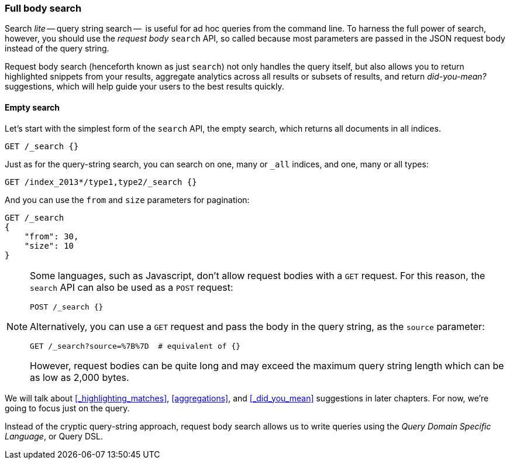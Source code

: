 === Full body search

Search _lite_ -- query string search --  is useful for ad hoc queries
from the command line. To harness the full power of search, however,
you should use the _request body_ `search` API, so called because most
parameters are passed in the JSON request body instead of the query string.

Request body search (henceforth known as just `search`) not only
handles the query itself, but also allows you to return highlighted
snippets from your results, aggregate analytics across all results
or subsets of results, and return _did-you-mean?_ suggestions,
which will help guide your users to the best results quickly.

==== Empty search

Let's start with the simplest form of the `search` API, the empty search,
which returns all documents in all indices.

[source,js]
--------------------------------------------------
GET /_search {}
--------------------------------------------------

Just as for the query-string search, you can search on one, many or `_all`
indices, and one, many or all types:

[source,js]
--------------------------------------------------
GET /index_2013*/type1,type2/_search {}
--------------------------------------------------

And you can use the `from` and `size` parameters for pagination:

[source,js]
--------------------------------------------------
GET /_search
{
    "from": 30,
    "size": 10
}
--------------------------------------------------


[NOTE]
====
Some languages, such as Javascript, don't allow request bodies with
a `GET` request. For this reason, the `search` API can also be used as a
`POST` request:

[source,js]
--------------------------------------------------
POST /_search {}
--------------------------------------------------

Alternatively, you can use a `GET` request and pass the body in the query
string, as the `source` parameter:

[source,js]
--------------------------------------------------
GET /_search?source=%7B%7D  # equivalent of {}
--------------------------------------------------


However, request bodies can be quite long and may exceed the maximum
query string length which can be as low as 2,000 bytes.
====

We will talk about <<_highlighting_matches>>, <<aggregations>>, and 
<<_did_you_mean>> suggestions in later chapters. For now, we're going to focus 
just on the query.

Instead of the cryptic query-string approach, request body search allows us
to write queries using the _Query Domain Specific Language_, or Query DSL.

